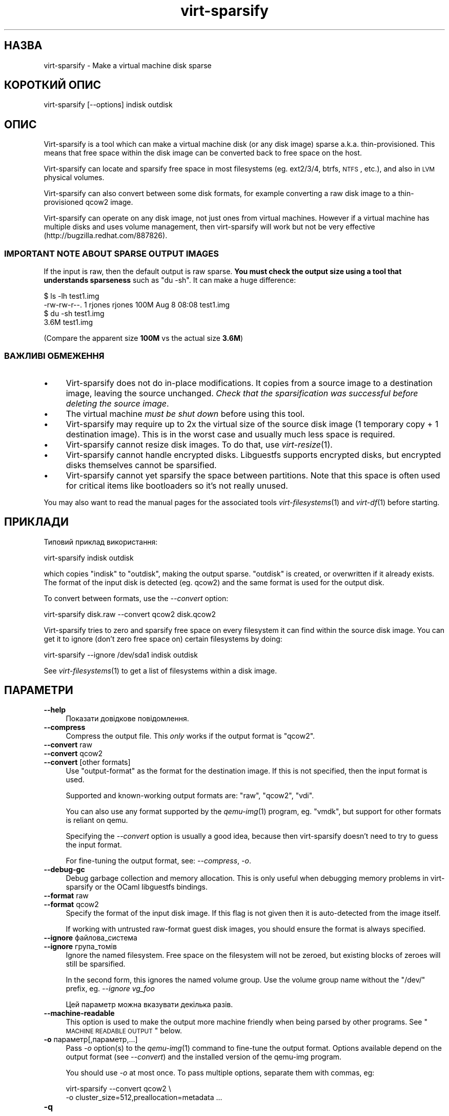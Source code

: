 .\" Automatically generated by Podwrapper::Man 1.21.33 (Pod::Simple 3.20)
.\"
.\" Standard preamble:
.\" ========================================================================
.de Sp \" Vertical space (when we can't use .PP)
.if t .sp .5v
.if n .sp
..
.de Vb \" Begin verbatim text
.ft CW
.nf
.ne \\$1
..
.de Ve \" End verbatim text
.ft R
.fi
..
.\" Set up some character translations and predefined strings.  \*(-- will
.\" give an unbreakable dash, \*(PI will give pi, \*(L" will give a left
.\" double quote, and \*(R" will give a right double quote.  \*(C+ will
.\" give a nicer C++.  Capital omega is used to do unbreakable dashes and
.\" therefore won't be available.  \*(C` and \*(C' expand to `' in nroff,
.\" nothing in troff, for use with C<>.
.tr \(*W-
.ds C+ C\v'-.1v'\h'-1p'\s-2+\h'-1p'+\s0\v'.1v'\h'-1p'
.ie n \{\
.    ds -- \(*W-
.    ds PI pi
.    if (\n(.H=4u)&(1m=24u) .ds -- \(*W\h'-12u'\(*W\h'-12u'-\" diablo 10 pitch
.    if (\n(.H=4u)&(1m=20u) .ds -- \(*W\h'-12u'\(*W\h'-8u'-\"  diablo 12 pitch
.    ds L" ""
.    ds R" ""
.    ds C` ""
.    ds C' ""
'br\}
.el\{\
.    ds -- \|\(em\|
.    ds PI \(*p
.    ds L" ``
.    ds R" ''
'br\}
.\"
.\" Escape single quotes in literal strings from groff's Unicode transform.
.ie \n(.g .ds Aq \(aq
.el       .ds Aq '
.\"
.\" If the F register is turned on, we'll generate index entries on stderr for
.\" titles (.TH), headers (.SH), subsections (.SS), items (.Ip), and index
.\" entries marked with X<> in POD.  Of course, you'll have to process the
.\" output yourself in some meaningful fashion.
.ie \nF \{\
.    de IX
.    tm Index:\\$1\t\\n%\t"\\$2"
..
.    nr % 0
.    rr F
.\}
.el \{\
.    de IX
..
.\}
.\" ========================================================================
.\"
.IX Title "virt-sparsify 1"
.TH virt-sparsify 1 "2013-04-23" "libguestfs-1.21.33" "Virtualization Support"
.\" For nroff, turn off justification.  Always turn off hyphenation; it makes
.\" way too many mistakes in technical documents.
.if n .ad l
.nh
.SH "НАЗВА"
.IX Header "НАЗВА"
virt-sparsify \- Make a virtual machine disk sparse
.SH "КОРОТКИЙ ОПИС"
.IX Header "КОРОТКИЙ ОПИС"
.Vb 1
\& virt\-sparsify [\-\-options] indisk outdisk
.Ve
.SH "ОПИС"
.IX Header "ОПИС"
Virt-sparsify is a tool which can make a virtual machine disk (or any disk
image) sparse a.k.a. thin-provisioned.  This means that free space within
the disk image can be converted back to free space on the host.
.PP
Virt-sparsify can locate and sparsify free space in most filesystems
(eg. ext2/3/4, btrfs, \s-1NTFS\s0, etc.), and also in \s-1LVM\s0 physical volumes.
.PP
Virt-sparsify can also convert between some disk formats, for example
converting a raw disk image to a thin-provisioned qcow2 image.
.PP
Virt-sparsify can operate on any disk image, not just ones from virtual
machines.  However if a virtual machine has multiple disks and uses volume
management, then virt-sparsify will work but not be very effective
(http://bugzilla.redhat.com/887826).
.SS "\s-1IMPORTANT\s0 \s-1NOTE\s0 \s-1ABOUT\s0 \s-1SPARSE\s0 \s-1OUTPUT\s0 \s-1IMAGES\s0"
.IX Subsection "IMPORTANT NOTE ABOUT SPARSE OUTPUT IMAGES"
If the input is raw, then the default output is raw sparse.  \fBYou must
check the output size using a tool that understands sparseness\fR such as \f(CW\*(C`du
\&\-sh\*(C'\fR.  It can make a huge difference:
.PP
.Vb 4
\& $ ls \-lh test1.img
\& \-rw\-rw\-r\-\-. 1 rjones rjones 100M Aug  8 08:08 test1.img
\& $ du \-sh test1.img
\& 3.6M   test1.img
.Ve
.PP
(Compare the apparent size \fB100M\fR vs the actual size \fB3.6M\fR)
.SS "ВАЖЛИВІ ОБМЕЖЕННЯ"
.IX Subsection "ВАЖЛИВІ ОБМЕЖЕННЯ"
.IP "\(bu" 4
Virt-sparsify does not do in-place modifications.  It copies from a source
image to a destination image, leaving the source unchanged.  \fICheck that
the sparsification was successful before deleting the source image\fR.
.IP "\(bu" 4
The virtual machine \fImust be shut down\fR before using this tool.
.IP "\(bu" 4
Virt-sparsify may require up to 2x the virtual size of the source disk image
(1 temporary copy + 1 destination image).  This is in the worst case and
usually much less space is required.
.IP "\(bu" 4
Virt-sparsify cannot resize disk images.  To do that, use \fIvirt\-resize\fR\|(1).
.IP "\(bu" 4
Virt-sparsify cannot handle encrypted disks.  Libguestfs supports encrypted
disks, but encrypted disks themselves cannot be sparsified.
.IP "\(bu" 4
Virt-sparsify cannot yet sparsify the space between partitions.  Note that
this space is often used for critical items like bootloaders so it's not
really unused.
.PP
You may also want to read the manual pages for the associated tools
\&\fIvirt\-filesystems\fR\|(1) and \fIvirt\-df\fR\|(1) before starting.
.SH "ПРИКЛАДИ"
.IX Header "ПРИКЛАДИ"
Типовий приклад використання:
.PP
.Vb 1
\& virt\-sparsify indisk outdisk
.Ve
.PP
which copies \f(CW\*(C`indisk\*(C'\fR to \f(CW\*(C`outdisk\*(C'\fR, making the output sparse.  \f(CW\*(C`outdisk\*(C'\fR
is created, or overwritten if it already exists.  The format of the input
disk is detected (eg. qcow2) and the same format is used for the output
disk.
.PP
To convert between formats, use the \fI\-\-convert\fR option:
.PP
.Vb 1
\& virt\-sparsify disk.raw \-\-convert qcow2 disk.qcow2
.Ve
.PP
Virt-sparsify tries to zero and sparsify free space on every filesystem it
can find within the source disk image.  You can get it to ignore (don't zero
free space on) certain filesystems by doing:
.PP
.Vb 1
\& virt\-sparsify \-\-ignore /dev/sda1 indisk outdisk
.Ve
.PP
See \fIvirt\-filesystems\fR\|(1) to get a list of filesystems within a disk image.
.SH "ПАРАМЕТРИ"
.IX Header "ПАРАМЕТРИ"
.IP "\fB\-\-help\fR" 4
.IX Item "--help"
Показати довідкове повідомлення.
.IP "\fB\-\-compress\fR" 4
.IX Item "--compress"
Compress the output file.  This \fIonly\fR works if the output format is
\&\f(CW\*(C`qcow2\*(C'\fR.
.IP "\fB\-\-convert\fR raw" 4
.IX Item "--convert raw"
.PD 0
.IP "\fB\-\-convert\fR qcow2" 4
.IX Item "--convert qcow2"
.IP "\fB\-\-convert\fR [other formats]" 4
.IX Item "--convert [other formats]"
.PD
Use \f(CW\*(C`output\-format\*(C'\fR as the format for the destination image.  If this is
not specified, then the input format is used.
.Sp
Supported and known-working output formats are: \f(CW\*(C`raw\*(C'\fR, \f(CW\*(C`qcow2\*(C'\fR, \f(CW\*(C`vdi\*(C'\fR.
.Sp
You can also use any format supported by the \fIqemu\-img\fR\|(1) program,
eg. \f(CW\*(C`vmdk\*(C'\fR, but support for other formats is reliant on qemu.
.Sp
Specifying the \fI\-\-convert\fR option is usually a good idea, because then
virt-sparsify doesn't need to try to guess the input format.
.Sp
For fine-tuning the output format, see: \fI\-\-compress\fR, \fI\-o\fR.
.IP "\fB\-\-debug\-gc\fR" 4
.IX Item "--debug-gc"
Debug garbage collection and memory allocation.  This is only useful when
debugging memory problems in virt-sparsify or the OCaml libguestfs bindings.
.IP "\fB\-\-format\fR raw" 4
.IX Item "--format raw"
.PD 0
.IP "\fB\-\-format\fR qcow2" 4
.IX Item "--format qcow2"
.PD
Specify the format of the input disk image.  If this flag is not given then
it is auto-detected from the image itself.
.Sp
If working with untrusted raw-format guest disk images, you should ensure
the format is always specified.
.IP "\fB\-\-ignore\fR файлова_система" 4
.IX Item "--ignore файлова_система"
.PD 0
.IP "\fB\-\-ignore\fR група_томів" 4
.IX Item "--ignore група_томів"
.PD
Ignore the named filesystem.  Free space on the filesystem will not be
zeroed, but existing blocks of zeroes will still be sparsified.
.Sp
In the second form, this ignores the named volume group.  Use the volume
group name without the \f(CW\*(C`/dev/\*(C'\fR prefix, eg. \fI\-\-ignore vg_foo\fR
.Sp
Цей параметр можна вказувати декілька разів.
.IP "\fB\-\-machine\-readable\fR" 4
.IX Item "--machine-readable"
This option is used to make the output more machine friendly when being
parsed by other programs.  See \*(L"\s-1MACHINE\s0 \s-1READABLE\s0 \s-1OUTPUT\s0\*(R" below.
.IP "\fB\-o\fR параметр[,параметр,...]" 4
.IX Item "-o параметр[,параметр,...]"
Pass \fI\-o\fR option(s) to the \fIqemu\-img\fR\|(1) command to fine-tune the output
format.  Options available depend on the output format (see \fI\-\-convert\fR)
and the installed version of the qemu-img program.
.Sp
You should use \fI\-o\fR at most once.  To pass multiple options, separate them
with commas, eg:
.Sp
.Vb 2
\& virt\-sparsify \-\-convert qcow2 \e
\&   \-o cluster_size=512,preallocation=metadata ...
.Ve
.IP "\fB\-q\fR" 4
.IX Item "-q"
.PD 0
.IP "\fB\-\-quiet\fR" 4
.IX Item "--quiet"
.PD
This disables progress bars and other unnecessary output.
.IP "\fB\-v\fR" 4
.IX Item "-v"
.PD 0
.IP "\fB\-\-verbose\fR" 4
.IX Item "--verbose"
.PD
Увімкнути докладний показ повідомлень з метою діагностики.
.IP "\fB\-V\fR" 4
.IX Item "-V"
.PD 0
.IP "\fB\-\-version\fR" 4
.IX Item "--version"
.PD
Показати дані щодо версії і завершити роботу.
.IP "\fB\-x\fR" 4
.IX Item "-x"
Увімкнути трасування викликів програмного інтерфейсу libguestfs.
.IP "\fB\-\-zero\fR розділ" 4
.IX Item "--zero розділ"
.PD 0
.IP "\fB\-\-zero\fR логічний_том" 4
.IX Item "--zero логічний_том"
.PD
Zero the contents of the named partition or logical volume in the guest.
All data on the device is lost, but sparsification is excellent! You can
give this option multiple times.
.SH "MACHINE READABLE OUTPUT"
.IX Header "MACHINE READABLE OUTPUT"
The \fI\-\-machine\-readable\fR option can be used to make the output more machine
friendly, which is useful when calling virt-sparsify from other programs,
GUIs etc.
.PP
Існує два способи використання цього параметра.
.PP
Firstly use the option on its own to query the capabilities of the
virt-sparsify binary.  Typical output looks like this:
.PP
.Vb 4
\& $ virt\-sparsify \-\-machine\-readable
\& virt\-sparsify
\& ntfs
\& btrfs
.Ve
.PP
A list of features is printed, one per line, and the program exits with
status 0.
.PP
Secondly use the option in conjunction with other options to make the
regular program output more machine friendly.
.PP
У поточній версії це означає таке:
.IP "1." 4
Progress bar messages can be parsed from stdout by looking for this regular
expression:
.Sp
.Vb 1
\& ^[0\-9]+/[0\-9]+$
.Ve
.IP "2." 4
The calling program should treat messages sent to stdout (except for
progress bar messages) as status messages.  They can be logged and/or
displayed to the user.
.IP "3." 4
The calling program should treat messages sent to stderr as error messages.
In addition, virt-sparsify exits with a non-zero status code if there was a
fatal error.
.PP
All versions of virt-sparsify have supported the \fI\-\-machine\-readable\fR
option.
.SH "WINDOWS 8"
.IX Header "WINDOWS 8"
Windows 8 \*(L"fast startup\*(R" can prevent virt-sparsify from working.  See
\&\*(L"\s-1WINDOWS\s0 \s-1HIBERNATION\s0 \s-1AND\s0 \s-1WINDOWS\s0 8 \s-1FAST\s0 \s-1STARTUP\s0\*(R" in \fIguestfs\fR\|(3).
.SH "СТАН ВИХОДУ"
.IX Header "СТАН ВИХОДУ"
Ця програма повертає значення 0 у разі успішного завершення і ненульове
значення, якщо сталася помилка.
.SH "ЗМІННІ СЕРЕДОВИЩА"
.IX Header "ЗМІННІ СЕРЕДОВИЩА"
.IP "\s-1TMPDIR\s0" 4
.IX Item "TMPDIR"
Location of the temporary directory used for the potentially large temporary
overlay file.
.Sp
You should ensure there is enough free space in the worst case for a full
copy of the source disk (\fIvirtual\fR size), or else set \f(CW$TMPDIR\fR to point
to another directory that has enough space.
.Sp
Типовим значенням є \f(CW\*(C`/tmp\*(C'\fR.
.Sp
Note that if \f(CW$TMPDIR\fR is a tmpfs (eg. if \f(CW\*(C`/tmp\*(C'\fR is on tmpfs, or if you
use \f(CW\*(C`TMPDIR=/dev/shm\*(C'\fR), tmpfs defaults to a maximum size of \fIhalf\fR of
physical \s-1RAM\s0.  If virt-sparsify exceeds this, it will hang.  The solution is
either to use a real disk, or to increase the maximum size of the tmpfs
mountpoint, eg:
.Sp
.Vb 1
\& mount \-o remount,size=10G /tmp
.Ve
.PP
Опис інших змінних середовища наведено у розділі \*(L"\s-1ENVIRONMENT\s0
\&\s-1VARIABLES\s0\*(R" in \fIguestfs\fR\|(3).
.SH "ТАКОЖ ПЕРЕГЛЯНЬТЕ"
.IX Header "ТАКОЖ ПЕРЕГЛЯНЬТЕ"
\&\fIvirt\-filesystems\fR\|(1), \fIvirt\-df\fR\|(1), \fIvirt\-resize\fR\|(1), \fIvirt\-rescue\fR\|(1),
\&\fIguestfs\fR\|(3), \fIguestfish\fR\|(1), \fItruncate\fR\|(1), \fIfallocate\fR\|(1),
\&\fIqemu\-img\fR\|(1), http://libguestfs.org/.
.SH "АВТОР"
.IX Header "АВТОР"
Richard W.M. Jones http://people.redhat.com/~rjones/
.SH "АВТОРСЬКІ ПРАВА"
.IX Header "АВТОРСЬКІ ПРАВА"
© Red Hat Inc., 2011–2012
.SH "LICENSE"
.IX Header "LICENSE"
.SH "BUGS"
.IX Header "BUGS"
To get a list of bugs against libguestfs, use this link:
https://bugzilla.redhat.com/buglist.cgi?component=libguestfs&product=Virtualization+Tools
.PP
To report a new bug against libguestfs, use this link:
https://bugzilla.redhat.com/enter_bug.cgi?component=libguestfs&product=Virtualization+Tools
.PP
When reporting a bug, please supply:
.IP "\(bu" 4
The version of libguestfs.
.IP "\(bu" 4
Where you got libguestfs (eg. which Linux distro, compiled from source, etc)
.IP "\(bu" 4
Describe the bug accurately and give a way to reproduce it.
.IP "\(bu" 4
Run \fIlibguestfs\-test\-tool\fR\|(1) and paste the \fBcomplete, unedited\fR
output into the bug report.
